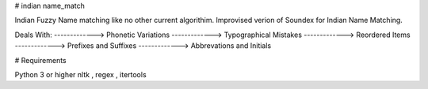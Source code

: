 # indian name_match

Indian Fuzzy Name matching like no other current algorithim.
Improvised verion of Soundex for Indian Name Matching.

Deals With:
-------------> Phonetic Variations
-------------> Typographical Mistakes
-------------> Reordered Items
-------------> Prefixes and Suffixes
-------------> Abbrevations and Initials

# Requirements

Python 3 or higher
nltk , regex , itertools

